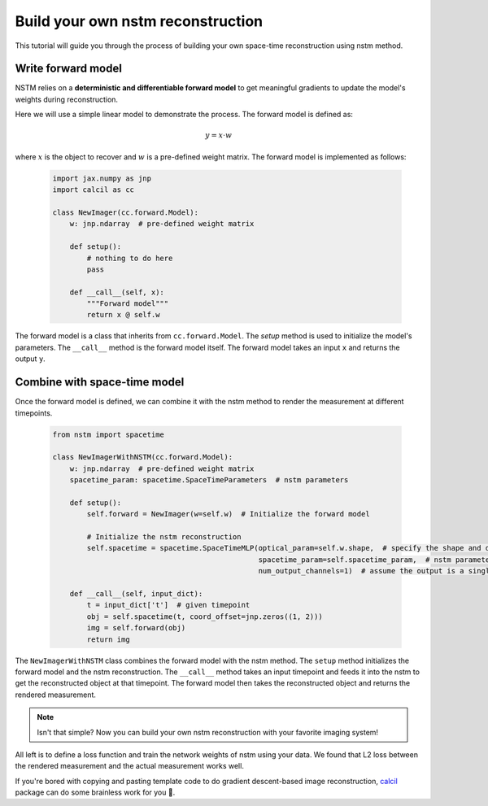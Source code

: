 Build your own nstm reconstruction
==================================

This tutorial will guide you through the process of building your own space-time reconstruction using nstm method.

Write forward model
-------------------

NSTM relies on a **deterministic and differentiable forward model** to get meaningful gradients to update the model's weights during reconstruction.

Here we will use a simple linear model to demonstrate the process. The forward model is defined as:

    .. math::
        y = x \cdot w

where :math:`x` is the object to recover and :math:`w` is a pre-defined weight matrix. The forward model is implemented as follows:

    .. code-block:: python

        import jax.numpy as jnp
        import calcil as cc

        class NewImager(cc.forward.Model):
            w: jnp.ndarray  # pre-defined weight matrix

            def setup():
                # nothing to do here
                pass

            def __call__(self, x):
                """Forward model"""
                return x @ self.w

The forward model is a class that inherits from ``cc.forward.Model``. The `setup` method is used to initialize the model's parameters. The ``__call__`` method is the forward model itself. The forward model takes an input ``x`` and returns the output ``y``.

Combine with space-time model
-----------------------------

Once the forward model is defined, we can combine it with the nstm method to render the measurement at different timepoints.

        .. code-block:: python

            from nstm import spacetime

            class NewImagerWithNSTM(cc.forward.Model):
                w: jnp.ndarray  # pre-defined weight matrix
                spacetime_param: spacetime.SpaceTimeParameters  # nstm parameters

                def setup():
                    self.forward = NewImager(w=self.w)  # Initialize the forward model

                    # Initialize the nstm reconstruction
                    self.spacetime = spacetime.SpaceTimeMLP(optical_param=self.w.shape,  # specify the shape and dim of the nstm reconstruction
                                                            spacetime_param=self.spacetime_param,  # nstm parameters
                                                            num_output_channels=1)  # assume the output is a single channel

                def __call__(self, input_dict):
                    t = input_dict['t']  # given timepoint
                    obj = self.spacetime(t, coord_offset=jnp.zeros((1, 2)))
                    img = self.forward(obj)
                    return img

The ``NewImagerWithNSTM`` class combines the forward model with the nstm method. The ``setup`` method initializes the forward model and the nstm reconstruction.
The ``__call__`` method takes an input timepoint and feeds it into the nstm to get the reconstructed object at that timepoint.
The forward model then takes the reconstructed object and returns the rendered measurement.

.. note::
    Isn't that simple? Now you can build your own nstm reconstruction with your favorite imaging system!

All left is to define a loss function and train the network weights of nstm using your data.
We found that L2 loss between the rendered measurement and the actual measurement works well.

If you're bored with copying and pasting template code to do gradient descent-based image reconstruction, `calcil`_ package can do some brainless work for you 🧠.

.. _calcil: https://github.com/rmcao/CalCIL
